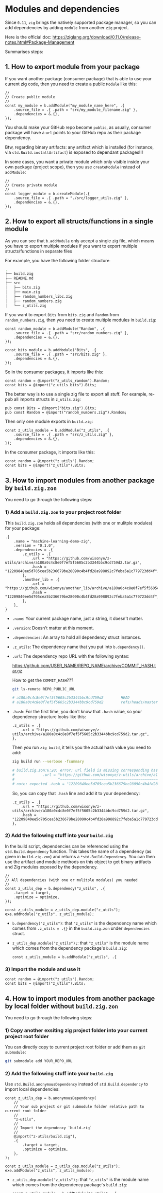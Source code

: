 * Modules and dependencies

Since =0.11=, =zig= brings the natively supported package manager, so you can add dependencies by adding =module= from another =zig= project.

Here is the official doc: https://ziglang.org/download/0.11.0/release-notes.html#Package-Management

Summarises steps:

** 1. How to export module from your package

If you want another package (consumer package) that is able to use  your current zig code, then you need to create a public =Module= like this:

#+BEGIN_SRC zig
  //
  // Create public module
  //
  const my_module = b.addModule("my_module_name_here", .{
      .source_file = .{ .path = "src/my_module_filename.zig" },
      .dependencies = &.{},
  });
#+END_SRC

You should make your GitHub repo become =public=, as usually, consumer package will have a ~url~ points to your GitHub repo as their package dependency.

Btw, regarding binary artifacts: any artifact which is installed (for instance, via ~std.Build.installArtifact~) is exposed to dependant packages!!!


In some cases, you want a private module which only visible inside your own package (project scope), then you use ~createModule~ instead of ~addModule~:

#+BEGIN_SRC zig
  //
  // Create private module
  //
  const logger_module = b.createModule(.{
      .source_file = .{ .path = "./src/logger_utils.zig" },
      .dependencies = &.{},
  });
#+END_SRC


** 2. How to export all structs/functions in a single module

As you can see that ~b.addModule~ only accept a single zig file, which means you have to export multiple modules if you want to export multiple structs/functions in separate files

For example, you have the following folder structure:

#+BEGIN_SRC bash
  .
  ├── build.zig
  ├── README.md
  ├── src
  │   ├── bits.zig
  │   ├── main.zig
  │   ├── random_numbers_libc.zig
  │   ├── random_numbers.zig
  │   └── z_utils.zig
#+END_SRC

If you want to export ~Bits~ from ~bits.zig~ and ~Random~ from  ~random_numbers.zig~, then you need to create multiple modules in ~build.zig~:

#+BEGIN_SRC zig
  const random_module = b.addModule("Random", .{
      .source_file = .{ .path = "src/random_numbers.zig" },
      .dependencies = &.{},
  });

  const bits_module = b.addModule("Bits", .{
      .source_file = .{ .path = "src/bits.zig" },
      .dependencies = &.{},
  });
#+END_SRC

So in the consumer packages, it imports like this:

#+BEGIN_SRC zig
  const random = @import("z_utils_random").Random;
  const bits = @import("z_utils_bits").Bits;
#+END_SRC


The better way is to use a single zig file to export all stuff. For example, re-pub all imports structs in ~z_utils.zig~:

#+BEGIN_SRC zig
  pub const Bits = @import("bits.zig").Bits;
  pub const Random = @import("random_numbers.zig").Random;
#+END_SRC

Then only one module exports in ~build.zig~:

#+BEGIN_SRC zig
  const z_utils_module = b.addModule("z_utils", .{
      .source_file = .{ .path = "src/z_utils.zig" },
      .dependencies = &.{},
  });
#+END_SRC

In the consumer package, it imports like this:

#+BEGIN_SRC zig
  const random = @import("z_utils").Random;
  const bits = @import("z_utils").Bits;
#+END_SRC



** 3. How to import modules from another package by ~build.zig.zon~

You need to go through the following steps:


*** 1) Add a ~build.zig.zon~ to your project root folder

This ~build.zig.zon~ holds all dependencies (with one or mulitple modules) for your package:

#+BEGIN_SRC zig
.{
    .name = "machine-learning-demo-zig",
    .version = "0.1.0",
    .dependencies = .{
        .z_utils = .{
            .url = "https://github.com/wisonye/z-utils/archive/a180a0c4c8e0f7ef5f5605c2b3344bbc9cd759d2.tar.gz",
            .hash = "12209840ee5d705cea5b236679be28090c4b4fd28a998892c7feba5a1c779723dd4f",
        },
        .another_lib = .{
            .url = "https://github.com/wisonye/another_lib/archive/a180a0c4c8e0f7ef5f5605c2b3344bbc9cd759d2.tar.gz",
            .hash = "12209840ee5d705cea5b236679be28090c4b4fd28a998892c7feba5a1c779723dd4f",
        },
    },
}
#+END_SRC

- ~.name~: Your current package name, just a string, it doesn't matter.

- ~.version~: Doesn't matter at this moment.

- ~.dependencies~: An array to hold all dependency struct instances.

- ~.z_utils~: The dependency name that you put into ~b.dependency()~.

- ~.url~: The dependency repo URL with the following syntax:

    https://github.com/USER_NAME/REPO_NAME/archive/COMMIT_HASH.tar.gz

    How to get the =COMMIT_HASH=???

    #+BEGIN_SRC bash
      git ls-remote REPO_PUBLIC_URL

      # a180a0c4c8e0f7ef5f5605c2b3344bbc9cd759d2        HEAD
      # a180a0c4c8e0f7ef5f5605c2b3344bbc9cd759d2        refs/heads/master
    #+END_SRC

- ~.hash~: For the first time, you don't know that ~.hash~ value, so your dependency structure looks like this:

    #+BEGIN_SRC zon
        .z_utils = .{
            .url = "https://github.com/wisonye/z-utils/archive/a180a0c4c8e0f7ef5f5605c2b3344bbc9cd759d2.tar.gz",
        },
    #+END_SRC

    Then you run =zig build=, it tells you the actual hash value you need to add:

    #+BEGIN_SRC bash
      zig build run --verbose -fsummary

      # build.zig.zon:6:20: error: url field is missing corresponding hash field
      #             .url = "https://github.com/wisonye/z-utils/archive/a180a0c4c8e0f7ef5f5605c2b3344bbc9cd759d2.tar.gz",
      #                    ^~~~~~~~~~~~~~~~~~~~~~~~~~~~~~~~~~~~~~~~~~~~~~~~~~~~~~~~~~~~~~~~~~~~~~~~~~~~~~~~~~~~~~~~~~~~
      # note: expected .hash = "12209840ee5d705cea5b236679be28090c4b4fd28a998892c7feba5a1c779723dd4f",
    #+END_SRC

    So, you can copy that =.hash= line and add it to your dependency:

    #+BEGIN_SRC zon
    .z_utils = .{
        .url = "https://github.com/wisonye/z-utils/archive/a180a0c4c8e0f7ef5f5605c2b3344bbc9cd759d2.tar.gz",
        .hash = "12209840ee5d705cea5b236679be28090c4b4fd28a998892c7feba5a1c779723dd4f",
    },
    #+END_SRC



*** 2) Add the following stuff into your ~build.zig~

In the build script, dependencies can be referenced using the ~std.Build.dependency~ function. This takes the name of a dependency (as given in =build.zig.zon=) and returns a ~*std.Build.Dependency~. You can then use the artifact and module methods on this object to get binary artifacts and Zig modules exposed by the dependency.

#+BEGIN_SRC zig
  //
  // All dependencies (with one or mulitple modules) you needed
  //
  const z_utils_dep = b.dependency("z_utils", .{
      .target = target,
      .optimize = optimize,
  });

  const z_utils_module = z_utils_dep.module("z_utils");
  exe.addModule("z_utils", z_utils_module);
#+END_SRC


- ~b.dependency("z_utils")~: that ~"z_utils"~ is the dependency name which comes from ~.z_utils = .{}~ in the ~build.zig.zon~ under ~dependencies~ struct.

- ~z_utils_dep.module("z_utils");~: that ~"z_utils"~ is the module name which comes from the dependency package's ~build.zig~:

  #+BEGIN_SRC zig
    const z_utils_module = b.addModule("z_utils", .{
  #+END_SRC


*** 3) Import the module and use it

#+BEGIN_SRC zig
  const random = @import("z_utils").Random;
  const bits = @import("z_utils").Bits;
#+END_SRC



** 4. How to import modules from another package by local folder without ~build.zig.zon~

You need to go through the following steps:

*** 1) Copy another exsiting zig project folder into your current project root folder

You can directly copy to current project root folder or add them as =git submodule=:

#+BEGIN_SRC bash
  git submodule add YOUR_REPO_URL 
#+END_SRC


*** 2) Add the following stuff into your ~build.zig~

Use ~std.Build.anonymousDependency~ instead of ~std.Build.dependency~ to import local dependencies:

#+BEGIN_SRC zig
  const z_utils_dep = b.anonymousDependency(
      //
      // Your sub project or git submodule folder relative path to current root folder
      //
      "z-utils",
      //
      // Import the dependency `build.zig`
      //
      @import("z-utils/build.zig"),
      .{
          .target = target,
          .optimize = optimize,
      },
  );

  const z_utils_module = z_utils_dep.module("z_utils");
  exe.addModule("z_utils", z_utils_module);
#+END_SRC

- ~z_utils_dep.module("z_utils");~: that ~"z_utils"~ is the module name which comes from the dependency package's ~build.zig~:

  #+BEGIN_SRC zig
    const z_utils_module = b.addModule("z_utils", .{
  #+END_SRC


*** 3) Import the module and use it

#+BEGIN_SRC zig
  const random = @import("z_utils").Random;
  const bits = @import("z_utils").Bits;
#+END_SRC


** 4. How to update dependencies

If you want to update your dependencies to the up-to-date version, you need to do like this:

*** 1) Print new =COMMIT_HASH=

#+BEGIN_SRC bash
  git ls-remote REPO_PUBLIC_URL

  # da563c2a7d5de679cfe613b679b81cfeb777b4a6        HEAD
  # da563c2a7d5de679cfe613b679b81cfeb777b4a6        refs/heads/master
#+END_SRC


*** 2) Replace the new =COMMIT_HASH= into ~build.zig.zon~ and remove ~.hash~ field

#+BEGIN_SRC zon
.z_utils = .{
    .url = "https://github.com/wisonye/z-utils/archive/da563c2a7d5de679cfe613b679b81cfeb777b4a6.tar.gz",
},
#+END_SRC

Make sure to remove the ~.hash~ field, otherwise, ~zig build~ still use old ~.hash~ value and compile will fail!!!



*** 3) Run =zig build -fsummary= to get the new ~.hash~ value

#+BEGIN_SRC bash
  zig build -fsummary

  # build.zig.zon:6:20: error: url field is missing corresponding hash field
  #             .url = "https://github.com/wisonye/z-utils/archive/da563c2a7d5de679cfe613b679b81cfeb777b4a6.tar.gz",
  #                    ^~~~~~~~~~~~~~~~~~~~~~~~~~~~~~~~~~~~~~~~~~~~~~~~~~~~~~~~~~~~~~~~~~~~~~~~~~~~~~~~~~~~~~~~~~~~
  # note: expected .hash = "12206e685a70db7c6dbba3604bb25166e6338c9e94e3652fc021c7f7e3e9becc3ee7",
#+END_SRC

Then update that new ~.hash~ to ~build.zig.zon~

#+BEGIN_SRC zon
.z_utils = .{
    .url = "https://github.com/wisonye/z-utils/archive/da563c2a7d5de679cfe613b679b81cfeb777b4a6.tar.gz",
    .hash = "12206e685a70db7c6dbba3604bb25166e6338c9e94e3652fc021c7f7e3e9becc3ee7",
},
#+END_SRC


*** 4) Update ~build.zig~ if needed

If the dependency changes the =module= name or add new =module=, then you need to update your ~build.zig~.


*** 5) Run =zig build -fsummary= again

